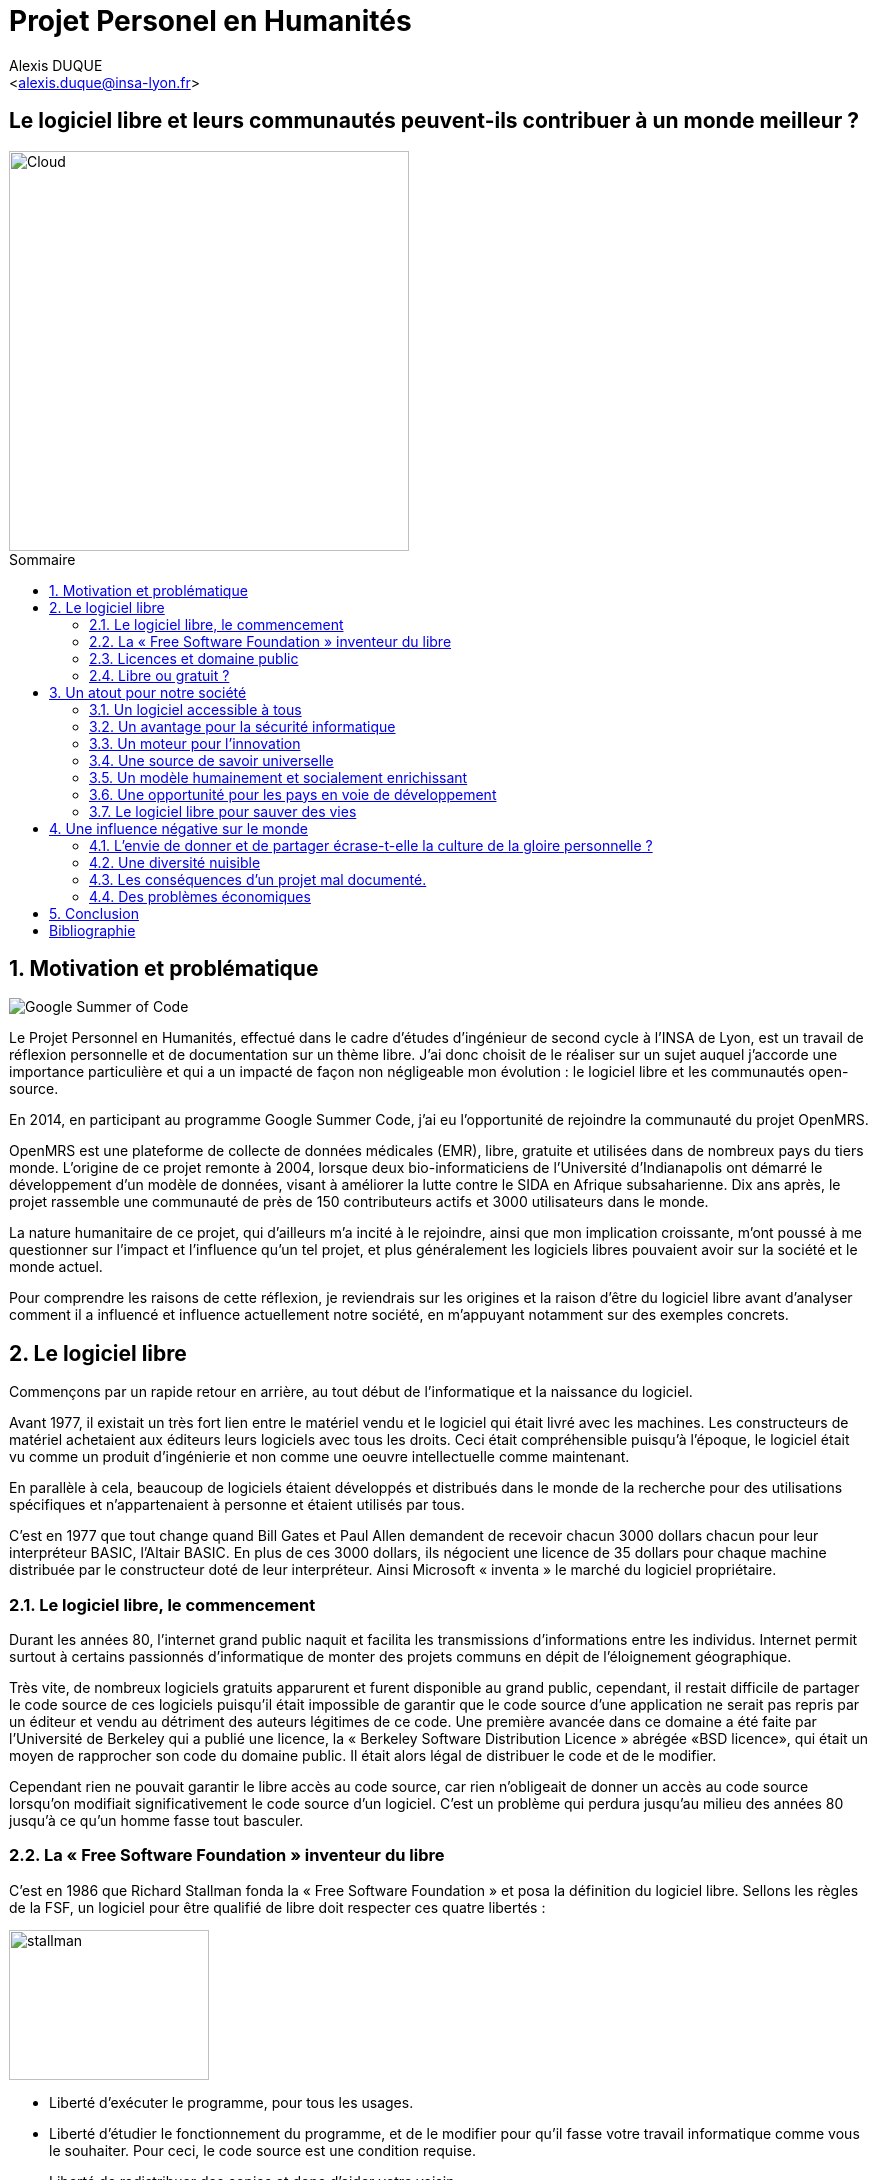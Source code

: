 ﻿= Projet Personel en Humanités
:author: Alexis DUQUE
:email: <alexis.duque@insa-lyon.fr>
:date: 24/06/2015
:toc: hello
:toc-placement: preamble
:toc-title: Sommaire
:icons: font
:doctype: book
:stylesheet: pph.css

[float]
:numbered!:
== Le logiciel libre et leurs communautés peuvent-ils contribuer à un monde meilleur ?

<<<

image::images/cloud.jpg[Cloud, width="400", align="center"]

:numbered:
== Motivation et problématique

image:images/gsoc.png[Google Summer of Code]

Le Projet Personnel en Humanités, effectué dans le cadre d’études d’ingénieur
de second cycle à l’INSA de Lyon, est un travail de réflexion personnelle et de
documentation sur un thème libre. J'ai donc choisit de le réaliser sur un sujet
auquel j'accorde une importance  particulière et qui a un impacté de façon non négligeable
mon évolution : le logiciel libre et les communautés open-source.

En 2014, en participant au programme Google Summer Code, j'ai eu l'opportunité
de rejoindre la communauté du projet OpenMRS.

OpenMRS est une plateforme de collecte de données médicales (EMR), libre, gratuite et utilisées dans de nombreux pays du
tiers monde.
L'origine de ce projet remonte à 2004, lorsque deux bio-informaticiens de l'Université
d'Indianapolis ont démarré le développement d'un modèle de données, visant à
améliorer la lutte contre le SIDA en Afrique subsaharienne. Dix ans après, le
projet rassemble une communauté de près de 150 contributeurs actifs et 3000
utilisateurs dans le monde.

La nature humanitaire de ce projet, qui d'ailleurs m'a incité à le rejoindre,
ainsi que mon implication croissante,  m'ont poussé à me questionner sur l'impact
 et l'influence qu'un tel projet, et plus généralement les logiciels libres pouvaient
 avoir sur la société et le monde actuel.

Pour comprendre les raisons de cette réflexion, je reviendrais sur les origines et
la raison d'être du logiciel libre avant d'analyser comment il a influencé et
influence actuellement notre société, en m'appuyant notamment sur des exemples concrets.

<<<

== Le logiciel libre

Commençons par un rapide retour en arrière, au tout début de l'informatique et
la naissance du logiciel.

Avant 1977, il existait un très fort lien entre le matériel vendu et le logiciel
qui était livré avec les machines. Les constructeurs de matériel achetaient aux
éditeurs leurs logiciels avec tous les droits. Ceci était compréhensible
puisqu’à l’époque, le logiciel était vu comme un produit d'ingénierie et non
comme une oeuvre intellectuelle comme maintenant.

En parallèle à cela, beaucoup de logiciels étaient développés et distribués
 dans le monde de la recherche pour
des utilisations spécifiques et n'appartenaient à personne et étaient utilisés
par tous.

C’est en 1977 que tout change quand Bill Gates et Paul Allen demandent
de recevoir chacun 3000 dollars chacun pour leur interpréteur BASIC, l’Altair
BASIC. En plus de ces 3000 dollars, ils négocient une licence de 35 dollars pour
chaque machine distribuée par le constructeur doté de leur interpréteur. Ainsi Microsoft « inventa » le marché
du logiciel propriétaire.

=== Le logiciel libre, le commencement

Durant les années 80, l’internet grand public naquit et facilita les
transmissions d’informations entre les individus. Internet permit surtout à
certains passionnés d’informatique de monter des projets communs en dépit de
l’éloignement géographique.

Très vite, de nombreux logiciels gratuits apparurent
et furent disponible au grand public, cependant, il restait difficile de
partager le code source de ces logiciels puisqu’il était impossible de garantir
que le code source d’une application ne serait pas repris par un éditeur et
vendu au détriment des auteurs légitimes de ce code. Une première avancée dans
ce domaine a été faite par l’Université de Berkeley qui a publié une licence, la «
Berkeley Software Distribution Licence » abrégée «BSD licence», qui était un
moyen de rapprocher son code du domaine public. Il était alors légal de
distribuer le code et de le modifier.

Cependant rien ne pouvait garantir le libre accès au code source, car rien n’obligeait
de donner un accès au code source lorsqu’on modifiait significativement le code source d’un logiciel. C’est
un problème qui perdura jusqu’au milieu des années 80 jusqu’à ce qu’un homme
fasse tout basculer.

=== La « Free Software Foundation » inventeur du libre

C’est en 1986 que Richard Stallman fonda la « Free
Software Foundation » et posa la définition du logiciel libre.
Sellons les règles de la FSF, un logiciel pour être qualifié de libre
doit respecter ces quatre libertés :

****
image:images/stallman.png[stallman, role="right", height="150", width="200"]

- Liberté d’exécuter le programme, pour tous les usages.
- Liberté d’étudier le fonctionnement du programme, et de le modifier pour qu’il
fasse votre travail informatique comme vous le souhaiter. Pour ceci, le code
source  est une condition requise.
- Liberté de redistribuer des copies et donc d’aider votre voisin.
- Liberté de distribuer aux autres des copies de vos versions modifiées.
 En faisant cela, vous pouvez faire profiter toute la communauté de vos
 changements. L’accès au code source est une condition requise.
****

Après avoir posé ces règles, il fallait ensuite proposer un moyen pour garantir
le droit des auteur de logiciel à partager sans risque leur code. C’est en 1989
que R. Stallman créa la «GNU General Public Licence» ou GNU GPL. Cette licence
était destinée à unifier les licences d’utilisation des projets GNU (GNU Emacs,
GNU C Compiler...) cependant, cette licence fut vite utilisée par d’autres
projets indépendants des projets GNU. A ce moment-là, le logiciel libre tel que
nous le connaissons aujourd’hui est né. La GNU GPL, l’OVNI des licences et
apogée du libre.

image:images/gnu.png[GNU, role="left", width="150"]

La GNU GPL, à son édition et même maintenant, reste une licence très importante
dans le monde de l’informatique, car c’est la seule licence qui garantit un
héritage sur les nouvelles versions de logiciel, c’est à dire que toute nouvelle
version d’un logiciel sous licence GNU GPL doit être distribuée sous cette
licence et avec les mêmes contraintes de partage de code source. C’est cette
clause de la licence qui la rend plus intéressante que les autres licences de
partage et qui permet d’instaurer une communauté de développeurs qui sont
capables de faire avancer des projets faramineux. C’est la première licence à
pousser la notion de «Copyleft» à son paroxysme et de s’opposer au copyright,
c’est-à-dire que la licence GPL est la première licence à permettre à un auteur
de renoncer à ses droits de propriété.

Pour pouvoir comprendre l’originalité de la licence GNU GPL, faisons un petit
tour d’horizon de ce qui se fait en dehors des licences totalement restrictives
des logiciels propriétaires.

=== Licences et domaine public

On entend surtout parler du domaine public pour des œuvres littéraires ou
musicales, mais les mêmes lois s’appliquent au logiciel. Ce n’est pas à
proprement parler d’une licence, mais reste un moyen de faciliter le partage.

Ainsi, un logiciel du domaine public doit avoir son code accessible à tous. Il
peut être modifié, redistribué sans contraintes. Cependant, cette méthode n’est
pas utilisée, et ceci pour plusieurs raisons. L’informatique étant une science
très récente, il est difficile de trouver des logiciels dont leur auteur est
mort depuis plus de 70 ans et donc dont le code source bascule automatiquement
dans le domaine public. Les seuls logiciels du domaine public existent, car leurs
propriétaires ont abandonné leurs droits sur ceux-ci. De plus, rien n’assure que
le code source ne sera pas modifié puis fermé au profit d’un éditeur quelconque.
Enfin la législation du domaine public varie selon les pays et peut entrer en
conflit avec les idéaux de partage. Ces raisons ont poussé des éditeurs à écrire
d’autres licences, plus contraignantes. La «Berkeley Software Distribution
licence» ébauche du libre.

image:images/bsd.png[alt="BSD", role="right", height="200", width="200"]

Dans les années 70, les chercheurs de l’Université de Berkeley cherchent un
moyen simple de distribuer à la communauté scientifique le code source de leur
logiciel, ils inventèrent donc une licence qui s’approche très fortement des
clauses du domaine public Américain, la licence BSD (Berkeley Software
Distribution licence). À la différence du domaine public, elle permet entre autres
de protéger les auteurs en empêchant l’emploi de leur nom dans des produits
dérivés et les décharge si un éventuel problème survenait lors de l’utilisation
de leur logiciel comme une perte de donnée... Il est à noter que du code source
sous licence BSD peut être incorporé à une solution propriétaire, le meilleur
exemple de cela est l’utilisation du code en provenance de FreeBSD dans le
système d’exploitation Mac Os X. Autre chose, cette licence est compatible avec
la licence GNU GPL c’est-à-dire que du code écrit sous licence BSD peut être
distribué (après modification ou non) sous licence GNU GPL, car celle-ci est plus
restrictive, et par conséquent l’inverse n’est pas possible, car Dossier CTC :
L’industrie du libre la licence BSD
ne comporte pas de clause sur la visibilité du code redistribué.

=== Libre ou gratuit ?
image:images/opensource.gif[alt="Open Source", float="left", width="150"]

Ici il est très important de distinguer le logiciel libre du logiciel gratuit.
Le gratuiciel est un logiciel propriétaire, mais distribué gratuitement, le code
source de ces logiciels n’est pas disponible et il est interdit d’essayer de
l’obtenir sans l’accord de l’auteur et encore moins de le modifier. Le
gratuiciel est de moins en moins utilisé pour des grands projets, mais demeure
utilisé pour de petites applications. Le partagiciel ou shareware

Un partagiciel est un logiciel distribué gratuitement à des fins de test, il est
propriétaire et se présente essentiellement sous deux formes. Une version bridée
gratuite qui est là pour montrer son utilité, et si l’utilisateur est convaincu,
il doit payer pour débrider son logiciel et utiliser toutes les fonctionnalités
ou bien les partagiciels sont des versions complètes, mais qui ne peuvent
s’utiliser que sur une période limitée. ils est aussi, comme pour les
gratuiciels, interdit de le modifier et les sources sont fermées.

Il devient maintenant plus facile de comprendre ce pour quoi le logiciel libre a
été pensé, il s’agissait d’un moyen de mettre à disposition de tous des outils
efficaces et facilement évolutifs.

<<<
== Un atout pour notre société

Les logiciels libres sont, il faut l’avouer, très peu connus du très grand
public au sens ou beaucoup de gens achètent une machine avec un système
propriétaire et achètent la suite logicielle du même éditeur puis ne jurent que
par celle-ci. Cependant il peut être très avantageux de passer au « tout open-source ».
Il est dommage de se cantonner à cette vision, car il existe une alternative
libre à presque tous les logiciels propriétaires sauf cas spéciaux par
exemple les logiciels spécialisés de CMAO (Conception Mécanique Assistés par
Ordinateurs) et il suffit parfois d’une petite recherche sur internet pour
trouver exactement le logiciel qu’il nous faut.

=== Un logiciel accessible à tous

Le plus grand atout des logiciels libres est leur accessibilité puisqu'ils
 sont tout bonnement gratuits. Prenons un exemple, la version boite du système
d’exploitation de la firme de Redmond coûte pour une édition familiale 200€
tandis que Linux est gratuit. Certains diront que de toute façon personne
n’achète de version boite, car le système est livré sur tout nouvel ordinateur et
qu’il serait bête de perdre une licence de ce logiciel que nous achetons en la
remplaçant par une version de Linux. Ceux-là oublient que tout constructeur de
matériel ou assembleur doit mettre en place un service de remboursement de
licence de logiciels propriétaires pour les logiciels livrés par défaut avec la
machine.

Un autre argument en faveur des logiciels libres est leur facilité
d’utilisation. Beaucoup d’éditeurs de logiciel libre ont travaillé sur
l’ergonomie de leur logiciel et proposent des moyens simples d’installer un
logiciel et de l’utiliser. La notion de «User Friendly» se retrouve énormément
dans la description de distribution Linux telle qu’Ubuntu ou Mint.

Au niveau fonctionnalités, les logiciels libres mettent en œuvre efficacement
tout ce qui se fait de mieux dans le monde propriétaire malgré leur interface
parfois vielle-école et une certaine habitude à prendre pour les utiliser.


=== Un avantage pour la sécurité informatique
image:images/security.png[Sécurité, height="200", width="100", role="left"]
On peut parler d’une sécurité accrue dans le cas de logiciel libre car comme
leur code source est visible aux yeux du monde entier et il est donc plus
difficile d’y cacher un code malveillant. De plus, les utilisateurs avancés sont
capables de déceler des bogues lors d'exécutions hasardeuses et faire
remonter énormément d’information sur la manière de remédier au problème et
facilitent ainsi l’évolution et la pérennité du logiciel. Imaginons un instant,
nous téléchargeons un logiciel gratuit de gestion de finances, par manque de
chance, l’éditeur de ce logiciel est malveillant et profite du fait que nous
entrons nos coordonnées bancaires pour envoyer sur un serveur à l’étranger des
informations sur notre compte en banque, nos sites web favoris et autres
informations présentes sur le disque dur. Il peut se passer beaucoup de temps
avant que l’on se rende compte de ces problèmes surtout si le logiciel fait ce
pour quoi il a été conçu, c’est-à-dire dessiner des courbes de dépenses,
prévision de budgets... Tandis qu’une version libre sera forcément relue et ces
actions de récupération de données personnelles seront visibles.

Une autre conséquence d’avoir un code source disponible est qu’il est alors plus
facile de faire venir de nouveaux développeurs dans la communauté, car ils
peuvent s’auto former sur le code source avant de rejoindre une équipe de
développeur. Ainsi le fait qu’un logiciel soit libre auto-entretient son
développement et lui assure une pérennité dans le temps. De plus le
développement est relativement facilité par le nombre d’utilisateurs qui
représente une force de testeur quasi illimitée. Une technique fortement
pratiquée par certains éditeurs de logiciel est de distribuer leur logiciel de
manière libre, de recueillir les rapports d’erreurs et des commentaires sur
comment combler des failles de sécurité puis d’améliorer leur produit avant de
le vendre sur le marché avec une licence propriétaire, une licence est parfois
offerte aux bêta testeurs.

=== Un moteur pour l'innovation

La réalisation d’un logiciel libre est une
sorte de défi pour ses créateurs, celui de faire le mieux. La nouveauté et
l’aspect innovateur du logiciel sont donc essentiels à sa création. C’est, de
plus, l’un des aspects qui va motiver et éveiller l’intérêt des différents
acteurs qui participent à sa réalisation.

L’aspect défi, recherche, est un
élément fondateur de la conception du logiciel. Cela fédère les créateurs autour
de ce but commun, de cette passion partagée et génère un enthousiasme général
favorable au travail. La liberté d’accès aux sources permet à chacun de modifier le
logiciel afin de le faire évoluer et de le parfaire. Cette liberté dans la
réalisation laisse libre cour à la création et à l’imagination qui va dans ce
domaine, de pair avec la pointe de la technologie.

Ce constat est développé dans la conclusion des débats de l’OpenWorldForum 2009 et notamment souligné par
Michael Tiemann (Vice President of Open Source Affairs at Red Hat Inc, as well
as President of the Open Source Initiative.).

=== Une source de savoir universelle

Un autre atout du logiciel libre est de générer une base de savoir commune et
accessible à tous (à l’image de Wikipédia dont le succès n’est plus à prouver).

Au-delà de création d’un « patrimoine universel public », c’est un bénéfice évident pour l'éducation. Les
établissements d'enseignement de tous niveaux doivent utiliser et enseigner le
logiciel libre, car seul celui-ci leur permet de remplir leurs missions
essentielles : diffuser le savoir et préparer les élèves à être de bons membres
de leur communauté.

Le code source, ainsi que les méthodes du logiciel libre,
font partie des savoirs humains, alors qu'au contraire le logiciel privateur
fait intervenir un savoir secret, fermé. On peut donc affirmer qu'il est une aide
à l'éducation, quand le logiciel privateur l'interdit.

=== Un modèle humainement et socialement enrichissant

Les hommes sont les racines du développement du logiciel libre ; ce qui peut
sembler étonnant, c'est que la plupart des développeurs ― que l'on devrait
appeler « Hackers », la récente signification n'étant qu'un amalgame diffusé
par les médias ― programment pendant leurs temps libres, en soirées ou le
week-end. Ils ne programment pas dans un but intéressé économiquement, mais
pour le développement de leur logiciel et de la communauté.

Raymond, un des grands « philosophes du libre », qui se dit aussi «
anthropologue extra-terrestre », affirme la chose suivante : « Tout bon logiciel
commence par gratter un développeur là où ça le démange ». C'est en effet la
principale cause de la réussite du logiciel libre : les gens qui le développent
sont motivés, car ils ont un besoin ou une certaine envie de réaliser et aiment
ce qu'ils font : « Pour résoudre un problème intéressant, commencez par trouver
un problème qui vous intéresse. ». Ils ne sont pas poussés à le faire, comme
peuvent l'être des développeurs dans une entreprise commerciale.

Eric Raymond dans son essai *« Cathedral and the bazaar »* donne ainsi beaucoup de conseils
tirés d'une longue étude du phénomène Linux et de ses propres expériences. Il
montre que les développements libres (qui sont du style « bazar », car
d'apparence anarchique et désorganisée) sont plus efficaces que leurs équivalents
commerciaux (du style « cathédrale » car rigide, droit, ne publiant au monde
que des versions des logiciels (re)-travaillées et (re)-vérifiées pendant de
longs tests). Cette domination du logiciel libre sur le commercial pourrait être
le fait de la nécessaire considération du talent d'autrui dans les projets
libres : « Il est presque aussi important de savoir reconnaître les bonnes idées
de vos utilisateurs que d'avoir de bonnes idées vous-même. C'est même
préférable, parfois ».

image::images/bazar.png[width="300", height="200", align="center"]

Il conseille ainsi de réellement s'ouvrir aux autres et
de déléguer au maximum les tâches : « Traiter vos utilisateurs en tant que
codéveloppeurs est le chemin le moins semé d'embûches vers une amélioration
rapide du code et un débogage efficace » et « Si vous traitez vos bêta-testeurs
comme ce que vous avez de plus cher au monde, ils réagiront en devenant
effectivement ce que vous avez de plus cher au monde. » ― pour précisions, un
bêta-testeur est la personne qui teste le logiciel lorsqu'il n'est pas encore
dit « stable », donc lorsqu'il peut rester des problèmes, des bugs à corriger ;
dans ce cas le bêta testeur essaie de trouver les bugs et le recense au(x)
développeur(s).

=== Une opportunité pour les pays en voie de développement

Depuis quelques années on constate que les pays en voie de développement
utilisent fortement les logiciels libres.
C'est le cas par exemple de la Chine, où le gouvernement encourage l'utilisation
de Linux.

==== Rendre les logiciels accessibles aux plus pauvres

Le coût de reproduction des logiciels est pratiquement nul, Internet ayant rendu
les communications peu coûteuses partout dans le monde. Le coût essentiel est
celui du développement.

Dans ces conditions, il paraîtrait légitime de
distribuer les logiciels pour un coût modique aux pays les plus pauvres.
Cela ne diminuerait en rien les revenus des éditeurs, les utilisateurs dans les
PVDs n'ayant pas les moyens d'acheter les logiciels dont ils ont besoin et les
piratant souvent. Cette situation n'est pas sans rappeler celle des médicaments
génériques.

Les logiciels libres constituent donc un formidable espoir pour les pays en voie
de développement. Ils ont grâce à eux la possibilité d'accéder à des logiciels
de haute qualité technique pour un prix minimal. Ils constituent également un
témoignage concret de la possibilité pour les pays riches de faire preuve de
solidarité dans le domaine de la
technologie.

==== Réduire le retard technologique des PVDs

Les projets Open Source constituent une véritable université universelle et
gratuite de la programmation. Ils peuvent permettre aux PVDs de rattraper plus
rapidement leur retard technologique dans le secteur des logiciels.
Les sources étant librement disponibles, cela constitue pour tous ceux qui
veulent relever leur niveau en programmation une occasion idéale d'apprendre
les dernières techniques.

D'autre part, il est très facile aux informaticiens des
PVDs de participer à des projets Open Source, ceux-ci étant ouverts aux
programmeurs de toutes origines.

==== Subventionner les projets Open Source

Pour ces raisons, on peut penser qu'il serait souhaitable de faire
subventionner le développement de logiciels Open Source par les pouvoirs
publics dans le cadre de l'aide aux pays en voie de développement.
Dans ce cadre, on pourrait en particulier favoriser les projets de
développements de logiciels destinés aux PME ou aux particuliers plutôt que
ceux destinés aux grandes entreprises. On pourrait également favoriser les
projets ayant un contenu éducatif permettant de faciliter l'apprentissage de
l'informatique par les participants du projet.

=== Le logiciel libre pour sauver des vies

==== Ameliorer l'informatique médicale
image:images/openmrs.svg[caption="OpenMRS", title="OpenMRS", alt="OpenMRS",
 width="400", height="200"]

J'ai découvert le projet OpenMRS en février 2014 à l'occasion de la
publication des projets acceptés au Google Summer of Code.
Le Google Summer of Code est un projet annuel de Google qui vise à promouvoir le
développement des logiciels libres chez les étudiants. Ainsi, chaque année
pendant la période estivale, pas moins de 1000 étudiants sont rémunérés par
Google et invités à participer au développement du logiciel libre depuis leur
domicile. Les projets participant au GSoC sont au nombre d'une centaine.
De grands noms du libre y participent, de Mozilla à la distribution Linux Ubuntu.

Je souhaitais alors m'engager comme contributeur dans une
communauté depuis quelque temps, mais pour plusieurs raisons, je n'avais pas
encore franchi le pas : comment m'intégrer, quel projet choisir, tels étaient
mes questions. Le GSoC était donc l'occasion parfaite. Une sélection de projets, un mentor,
une visibilité au sein de la communauté, un projet assigné.
Le choix fut assez rapide, car mes critères étaient assez précis : un projet à
dimension humanitaire, une communauté suffisamment importante, bien documenté.
Après la sélection de mon projet par les responsables de la communauté, j'ai donc
rejoins le projet OpenMRS en tant que "Google Summer of Code Student".

===== "Write Code, Save Life"

OpenMRS est un donc outil collaboratif visant à développer des solutions logicielles
pour appuyer la prestation de soins de santé dans les pays en développement.

Au départ, le projet est né de la nécessité impérieuse d’enrayer la progression
dramatique du virus du Sida en Afrique. Il s’agissait de promouvoir le suivi
médical grâce à un système de dossiers médicaux électroniques adaptés à la gamme
complète de soins médicaux. C’est de Paul Biondich et Burke Mamlin, de
l’Institut Regenstrief (dans l’Indiana), que l’idée du projet OpenMRS fut
lancée, suite à une visite en 2004 à Eldoret au Kenya.

image:images/burke.jpg[Burke Mamlin, role="right", width="150"]

À cette époque, Hamish Fraser dirige déjà un projet similaire nommé PIH-EMR, un
système internet de dossiers médicaux, destiné pour sa part à combattre la
tuberculose au Pérou et le VIH en Haïti rural. Les deux équipes se rencontrent
la même année à San Francisco, à l’occasion de la conférence Medinfo, et se
rendent compte que leurs projets partagent la même philosophie. C’est ainsi
qu’OpenMRS est né, par la mise en commun des intérêts et des compétences de
chacun. Plus tard, Chris Seebregts, du Conseil sud-africain de recherche
médicale, viendra se joindre au projet pour en devenir le quatrième membre
fondateur.

Techniquement, OpenMRS est un système de données très ouvert conçu pour être
utilisable dans des environnements pauvres en ressources. Son aspect libre et
flexible lui permet d’être adapté à de nouveaux contextes et à de nouvelles
données de santé, sans recourt à la programmation. C’est donc une plateforme
facilement accessible que peuvent utiliser librement les organisations
humanitaires ou les ONG, comme Medecins Sans Frontières, en partant quasiment de zéro.

OpenMRS est distribué sous licence  » OpenMRS Public License » (basé sur la
licence Mozilla Public License). Il a été développé en Java et utilise une base
de données MySQL (avec migration possible sur d’autres bases de données via
Hibernate). Il possède des outils d’exportation de données et de reporting.

Aujourd'hui la communauté de développeurs (150 environs) est organier autour
d'une dizaine de "core developers", qui travaillent à plein temps sur le projet, soit
détachée par leur entreprise ou fondation, soit salariée par l'Institut Regenstrief.

OpenMRS a ainsi été utilisé à plusieurs reprises pour réagir rapidement aux
épidémies et a récemment lancé une initiative pour développer la plateforme afin
d’endiguer l’épidémie d’Ebola.

==== Gérer les catastrophes naturelles

===== L'exemple du typhon Haiyan
image:images/openstreetmap.png[Open Street Map, role="left", width="150"]

La forte mobilisation de la communauté OpenStreetMap après le passage du
terrible typhon Haiyan aux Philippines en Novembre 2013 a fourni une aide précieuse à la
Croix-Rouge sur le terrain.

Des bénévoles à travers le monde ont en effet construit une infrastructure
géo-numérique pour aider l’organisation des secours aux victimes du typhon.
Une collaboration
humanitaire mondiale et massive rendue possible par le biais d’Internet.
qui a permis la réalisation de cartes détaillées des zones touchées par le typhon
Haiyan, qui n’existait lorsque le typhon a frappé.

C'est ainsi, plus de 400 contributeurs qui se sont mobilisés et ont effectué près de 750 000 ajouts sur
la carte en ligne libre des Philippines et de ses environs. Elle reflète l’état de la carte avant le passage du typhon, et a aidé les sauveteurs de la Croix-Rouge et les bénévoles à prendre des
décisions cruciales afin de savoir où envoyer de la nourriture, de l’eau , des
équipements.

Il est très facile ici d’exagérer, mais il est très probable qu’aux Philippines,
 les données et logiciels de cartographie libres — ainsi que la
communauté qui les supporte — à sauvé des vies.

===== Le Wikipédia des cartes

Les changements ont été faits dans OpenStreetMap (OSM), une sorte de
Wikipédia des cartes. OSM se veut être une carte complète du monde, libre
d’utilisation et modifiable par tous. Créée en 2004, la plateforme a
maintenant plus d’un million d’utilisateurs.

La Croix-Rouge, à l’échelle internationale, a commencé récemment à utiliser des
logiciels et des données libres au sein de ses différents projets. Les
logiciels libres réduisent ou éliminent les coûts cachés, ou le montant
nécessaire pour que les choses continuent de fonctionner après le départ de la
Croix-Rouge. N’importe quel logiciel ou donnée issue de la Croix-Rouge est
aujourd’hui sous licence libre ou Creative Commons.

===== Comment des données cartographiques ont-elles pu aider la croix rouge ?

Tout d’abord, elles ont permis d’imprimer sur place des
cartes en utilisant les données d’OSM pour ensuite les redistribuer sur le
terrain. La Croix-Rouge américaine a envoyé quatre responsables de haut niveau
aux Philippines, et parmi eux, Helen Welch, une spécialiste de la gestion de
l’information, a apporté avec elle plus de 50 cartes papier décrivant la ville
de Tacloban et d’autres zones fortement touchées.

Ces cartes ont été imprimées avant que les volontaires n’aient fait
la majorité des changements dans les zones concernées sur OSM. En les comparant
avec les nouvelles cartes imprimées sur le terrain, les secouristes ont pu
retrouver plus facilement l'emplacement des bâtiments détruit et en déduire les
emplacements potentiels des victimes.

OSM n’est pas la seule organisation à solliciter l’aide de volontaires en ligne
afin d’aider les Philippines  : MicroMappers, dirigé par un vétéran des efforts
d’OSM en Haïti, a également fait des appels à des bénévoles pour trier des
tweets, et ainsi déterminer les zones où les secours étaient les plus
nécessaires.

<<<

== Une influence négative sur le monde

Les logiciels libres présentent d’incroyables possibilités, mais ne sont pas
exempts de problèmes. Ainsi, penser qu'ils sont une solution universelle aux
problèmes de notre planète serait une utopie.

=== L'envie de donner et de partager écrase-t-elle la culture de la gloire personnelle ?

Les développeurs du libre partagent ils leurs travaux car
ils adhèrent intégralement à la politique de libération du logiciel menée par la
FSF ou est-ce plus simplement pour se faire connaître de la communauté ? Il est
certain que les 2 points sont valables, le degré d'appréciation dépendant de
chaque développeur. Nombreux sont ceux qui publient leur logiciel sous licence
GPL car ils sont reconnaissants de ce mouvement, ils sont conscients que les
logiciels libres les ont aidés à progresser : le source étant disponible on peut
étudier le code, et quand il est bien écrit, en tirer de nombreux enseignements
et s'améliorer largement de cette manière. Il est aussi très valorisant pour
l'esprit de savoir qu'une de ses productions est utile à des personnes, qu'elle
leur économise du temps et leur facilite la vie ; voir que son logiciel est
apprécié et devient indispensable pour les utilisateurs : cela est vraiment
gratifiant pour un développeur. Lorsque c'est le cas, il est évident qu'une
certaine gloire émerge, ou plus généralement une reconnaissance par la
communauté, et se forge alors une réputation qui peut, dans le cas de produits
phares, être un tremplin important dans le marché du travail. Ce fut par exemple
le cas pour Linus Torvalds qui après avoir réalisé Linux fut employé par
l'université d'Helsinki, puis par la suite employé par Transmeta qui lui proposa
un excellent poste au sein de sa structure. Le cas de Torvalds est loin d'être
une exception, les expériences dans le logiciel libre étant des atouts très
appréciés sur les CV.

De manière plus générale, pour Linus Torvalds (avis que
je partage très largement) : « la plupart des bons programmeurs ne programment
pas parce qu'ils s'attendent à un salaire ou à être adulés par les foules, mais
parce qu'on s'amuse en programmant ». Ce fait est reconnu de tous les
programmeurs du monde libre : programmer un outil dont on a besoin, se faire
aider des autres et avoir le sentiment d'aider les autres est un jeu vraiment
plaisant ― et les joueurs sont de plus en plus nombreux...

=== Une diversité nuisible

Il n'est pas rare dans le domaine du libre que plusieurs solutions différentes
soient développées pour un même problème. Ainsi, il y a une forte concurrence
entre les logiciels libres eux-mêmes. Il arrive aussi parfois que des projets se
divisent, et que deux branches du même logiciel se forment et soient développées
par deux groupes de programmeurs qui ont une vision différente des orientations à
prendre pour le développement de ce logiciel. Par conséquent, la rentabilité
globale du développement de ces logiciels s'en trouve affectée, puisque la
solution au problème initial est développée plusieurs fois, et si l'utilisateur
dispose d'un choix accru, ce choix peut être relativement difficile à prendre.
En effet, l'utilisateur doit dans ce cas se baser sur des critères techniques ou
politiques qui ne l'intéressent normalement pas.

Le travail d'intégration des différents logiciels libres est donc considérable,
et constitue un point faible face aux solutions globales dont on dispose
naturellement dans un environnement monopolistique. Ce travail est généralement
effectué par les différentes «  distributions  » Linux, et implique de manière
détournée une dépendance vis-à-vis de l'éditeur de cette distribution.

=== Les conséquences d'un projet mal documenté.

Les programmeurs préfèrent généralement le développement de leur
programme à l'écriture des documentations. Le fait que le code source soit libre
est souvent prétexte à ne pas le documenter. Il en résulte que les documentations des
logiciels libres sont parfois incomplètes, obsolètes ou pires, inexistantes.
Elles ne sont par ailleurs pas toujours d'une qualité exceptionnelle ni
lisible, sauf dans le cas de petits documents épars et souvent redondants. Il
est donc parfois difficile de trouver des documentations à la fois cohérentes,
complètes, à jour et de qualité. Il est aussi à noter que les programmeurs du
libre restent des passionnés et n’ont pas forcément les moyens (financiers ou
humain) de développer toutes les fonctions d’un logiciel propriétaire.

Ainsi, on constate que la documentation, à destination des utilisateurs, mais aussi
contributeurs est bien souvent un point clé du succès au développement d'une
communauté et du logiciel libre.


=== Des problèmes économiques

Il est parfois impossible de vivre de l'édition des logiciels libres. En
effet, du fait que ces logiciels peuvent être redistribués librement par
quiconque, les auteurs indépendants de logiciels libres ne peuvent prétendre à
une facturation du fruit de leur travail. Les revenus obtenus relèvent dans ce
cas de simples contributions, qui généralement ne permettent pas de survivre.
De fait, la plupart des gens utilisent gratuitement ces logiciels libres et
seulement une proportion infime des utilisateurs fait un effort financier. Par
conséquent, les modèles économiques utilisés dans le domaine du libre sont
souvent plus complexes que dans le cas des logiciels propriétaires. Les
éditeurs sont obligés de facturer des services ou des produits complémentaires
(formation, aide, produits dérivés, personnalisation de leur produit pour un
client, diffusion privilégiée des nouvelles versions, licences doubles pour
les bibliothèques de programmes diffusées sous la licence GPL et que les
clients veulent utiliser dans leurs programmes propriétaires, etc.). Vivre du
libre est donc nettement plus difficile que de fermer le code source du
logiciel et de contraindre le client à financer le développement du produit.

Ces penchants négatifs du logiciel libre sont à relativiser car de plus en
plus d’équipes de développement sont financées par de grosses entreprises,
notons l’exemple de Google qui donne beaucoup d’argent pour le développement
de Mozilla Firefox. Une évolution aussi dans les us du logiciel libre, comme
de plus en plus d’entreprises se mettent au libre, il participent
indirectement au développement du libre en concevant par leurs équipes IT des
solutions à des problèmes pas encore résolus par des équipes de développement.

<<<

== Conclusion
La découverte de l'open-source à travers ma participation au Google Summer of Code
au sein d'OpenMRS, m'a poussé à m'interroger sur sa place et son importance, aussi bien
dans le milieu de l'informatique, qu'à plus grande échelle dans la société actuelle.

Même si l'open-source présente certaines limites que nous avons décrites, il est incontestablement
un moyen de faire "bouger les choses", d'améliorer le monde, voire de sauver des vies.
On le voit bien avec des projets comme OpenMRS, ou bien Open Street Map.

De plus, les communautés open-source sont une source de bénévoles mobilisables rapidement à l'échelle planétaire.
Ce fut par exemple le cas lors du typhon Hayan ou de la pandémie Ebola.

C'est par ailleurs un levier au développement d'une idée, d'un logiciel. Lors des prémisses
d'OpenMRS, la question s'est posée du modèle de développement et de financement, pour
concrétiser le projet. Projet universitaire, ou faire appel à une ESN n'étaient pas viables, par manque de financement
et ne garantissant ni l'évolution, ni la pérennité du projet. La solution de
l’open-source fut donc préférée et l'on voit bien aujourd'hui, 11 ans après, qu'elle fut la bonne.

Pour terminer, je souhaite remercier Burke Mamlin, pour son "mentoring" et son support
presque quotidien lors du GSoC 2014. C'est incontestable qu'il m'a permis de progresser
à différents niveaux, intellectuellement en stimulant ma curiosité, mais également humainement.

<<<

[bibliography]
[left]
Bibliographie
------------

[bibliography]
[float]
.Ouvrages
- Eric Steven Raymond. The Art of Unix
Henry Chesbroug. Open innovation : the new imperative for creating and profiting from technology. Harvard Business School Press
- Eric Raymond, Bob Young. The Cathedral & the Bazaar. O'Reilly,‎ 2001.
- Chris DiBona, Mark Stone, Danese Cooper. Open Sources 2.0, the Continuing Evolution
O'Reill, October 2005.

[bibliography]
.Articles
- ZSCHOCH, Marc. The Success of Open Source. Canadian Journal of Political Science/Revue Canadienne de Science Politique, 2007, vol. 40, no 1, p. 250–252.
- ALMARZOUQ, Mohammad, ZHENG, Li, RONG, Guang, et al. Open source: Concepts, benefits, and challenges. Communications of the Association for Information Systems, 2005, vol. 16, no 1, p. 37.
- MORGAN, Lorraine et FINNEGAN, Patrick. Benefits and drawbacks of open source software: an exploratory study of secondary software firms. In : Open Source Development, Adoption and Innovation. Springer US, 2007. p. 307-312.
- Ivan Gayton : « Faire une carte peut sauver des vies ». La Croix. 16/12/2014.
- Geoffroy Husson : « OpenStreetMap est un projet de cartographie collaborative comparable à Wikipedia ». Le Monde. 12/06/2012.

[bibliography]
.Sites Web
- OpenMRS.org. Disponible sur: <http://openmrs.org> (Consulté le 10.05.2015).
- OpenStreetMap.org. Disponible sur: <http://openstreetmap.org> (Consulté le 10.05.2015).
- Maria Korolof, 10 reasons why open source is eating the world.
Disponible sur: <http://www.networkworld.com/article/2363941/software/156185-10-reasons-why-open-source-is-eating-the-world.html> (Consulté le
  10.01.2015).
- Richard Stallman, Why Schools Should Exclusively Use Free Software.
Disponible sur: <https://www.gnu.org/education/edu-schools.en.html> (Consulté le
  10.01.2015).
- Richard Stallman, Les logiciels libres au secours de la vie privée.
Disponible sur: <http://www.futuremag.fr/animation/richard-stallman-les-logiciels-libres-au-secours-de-la-vie-privee-free-software-NSA-cybers%C3%A9curit%C3%A9-data> (Consulté le
    11.06.2015).
- Médecins Sans Frontières. Google builds a new tablet for the fight against Ebola.
Disponible sur: <http://www.wired.com/2015/03/google-builds-new-tablet-fight-ebola> (Consulté le
04.03.2015).
- Google Summer of Code. Disponible sur: <https://www.google-melange.com/gsoc> (Consulté le
04.03.2015).

